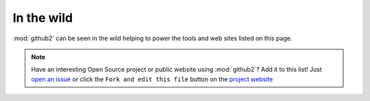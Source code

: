 In the wild
-----------

:mod:`github2` can be seen in the wild helping to power the tools and web sites
listed on this page.

.. note::
   Have an interesting Open Source project or public website using
   :mod:`github2`?  Add it to this list!  Just `open an issue`_ or click the
   ``Fork and edit this file`` button on the `project website`_

.. _open an issue: https://github.com/ask/python-github2/issues/
.. _project website: https://github.com/ask/python-github2/blob/master/doc/wild.rst
